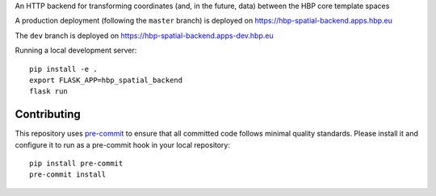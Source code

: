 An HTTP backend for transforming coordinates (and, in the future, data) between the HBP core template spaces

A production deployment (following the ``master`` branch) is deployed on https://hbp-spatial-backend.apps.hbp.eu

The ``dev`` branch is deployed on https://hbp-spatial-backend.apps-dev.hbp.eu


Running a local development server::

  pip install -e .
  export FLASK_APP=hbp_spatial_backend
  flask run


Contributing
============

This repository uses `pre-commit`_ to ensure that all committed code follows minimal quality standards. Please install it and configure it to run as a pre-commit hook in your local repository::

  pip install pre-commit
  pre-commit install


.. _pre-commit: https://pre-commit.com/

